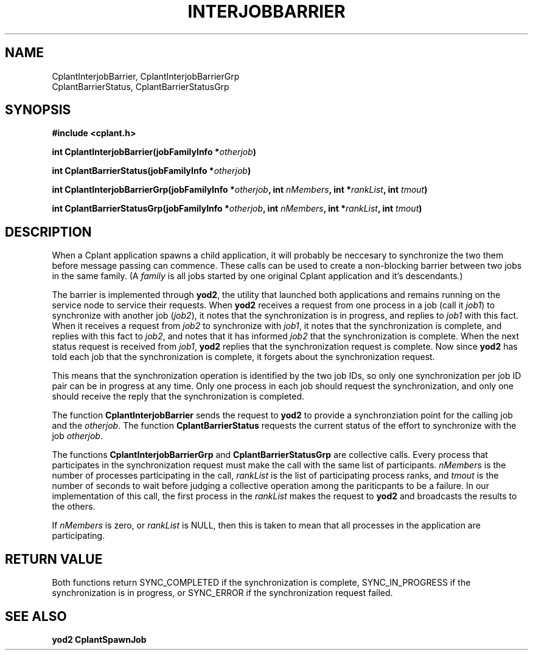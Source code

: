 .if n .ds Q \&"
.if t .ds Q ``
.if n .ds U \&"
.if t .ds U ''
.TH INTERJOBBARRIER 3 "20 November 2001" "CPLANT MANPAGE" "Cplant Runtime Libraries"
.tr \&
.nr bi 0
.nr ll 0
.nr el 0
.de Pp
.ie \\n(ll>0 \{\
.ie \\n(bi=1 \{\
.nr bi 0
.if \\n(t\\n(ll=0 \{.IP \\(bu\}
.if \\n(t\\n(ll=1 \{.IP \\n+(e\\n(el.\}
.\}
.el .sp 
.\}
.el \{\
.ie \\nh=1 \{\
.LP
.nr h 0
.\}
.el .PP 
.\}
..
.SH NAME
    

.Pp
CplantInterjobBarrier, CplantInterjobBarrierGrp 
.br
CplantBarrierStatus, CplantBarrierStatusGrp
.SH SYNOPSIS
    

.Pp
\fB#include <cplant.h>\fP
.Pp
\fBint CplantInterjobBarrier(jobFamilyInfo *\fP\fIotherjob\fP\fB)\fP
.Pp
\fBint CplantBarrierStatus(jobFamilyInfo *\fP\fIotherjob\fP\fB)\fP
.Pp
\fBint CplantInterjobBarrierGrp(jobFamilyInfo *\fP\fIotherjob\fP\fB, int \fP\fInMembers\fP\fB, int *\fP\fIrankList\fP\fB, int \fP\fItmout\fP\fB)\fP
.Pp
\fBint CplantBarrierStatusGrp(jobFamilyInfo *\fP\fIotherjob\fP\fB, int \fP\fInMembers\fP\fB, int *\fP\fIrankList\fP\fB, int \fP\fItmout\fP\fB)\fP
.SH DESCRIPTION
    

.Pp
When a Cplant application spawns a child application, it will probably
be neccesary to synchronize the two them before message passing can commence.  
These
calls can be used to create a non-blocking barrier between two jobs in
the same family.  (A \fIfamily\fP is all jobs started by one original
Cplant application and it's descendants.)
.Pp
The barrier is implemented through \fByod2\fP, the utility that launched
both applications and remains running on the service node to service
their requests.  When \fByod2\fP receives a request from one process in
a job (call it \fIjob1\fP) to synchronize with another job (\fIjob2\fP),
it notes that the synchronization is in progress, and replies to \fIjob1\fP
with this fact.  
When it receives a request
from \fIjob2\fP to synchronize with \fIjob1\fP, it notes that the synchronization
is complete, and replies with this fact to \fIjob2\fP, and notes that it has
informed \fIjob2\fP that the synchronization is complete.  When the next 
status request is received from \fIjob1\fP, \fByod2\fP replies
that the synchronization request is complete.  Now since \fByod2\fP has told
each job that the synchronization is complete, it forgets about the
synchronization request.
.Pp
This means that the synchronization
operation is identified by the two job IDs, so only one synchronization
per job ID pair can be in progress at any time.  Only one process
in each job should request the synchronization, and only one should
receive the reply that the synchronization is completed.
.Pp
The function \fBCplantInterjobBarrier\fP sends the request to \fByod2\fP
to provide a synchronziation point for the calling job and the
\fIotherjob\fP.
The function \fBCplantBarrierStatus\fP requests the current status
of the effort to synchronize with the job \fIotherjob\fP.
.Pp
The functions \fBCplantInterjobBarrierGrp\fP and \fBCplantBarrierStatusGrp\fP
are collective calls.
Every process that participates in the synchronization
request must make the call with the same list of participants.
\fInMembers\fP is the number of processes participating in the call,
\fIrankList\fP is the list of participating process ranks, and \fItmout\fP
is the number of seconds to wait before judging a collective operation
among the pariticpants to be a failure.  In our implementation of this
call, the first process in the \fIrankList\fP makes the request to \fByod2\fP
and broadcasts the results to the others.
.Pp
If \fInMembers\fP is zero, or \fIrankList\fP is NULL, then this is taken
to mean that all processes in the application are participating.
.SH RETURN VALUE
    

.Pp
Both functions return SYNC_COMPLETED if the synchronization is
complete, SYNC_IN_PROGRESS if the synchronization is in progress,
or SYNC_ERROR if the synchronization request failed.
.SH SEE ALSO
    

.Pp
\fByod2\fP
\fBCplantSpawnJob\fP
